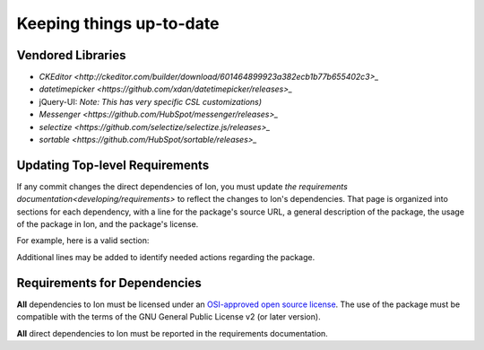 *************************
Keeping things up-to-date
*************************

Vendored Libraries
==================

- `CKEditor <http://ckeditor.com/builder/download/601464899923a382ecb1b77b655402c3>_`
- `datetimepicker <https://github.com/xdan/datetimepicker/releases>_`
- jQuery-UI:
  *Note: This has very specific CSL customizations)*
- `Messenger <https://github.com/HubSpot/messenger/releases>_`
- `selectize <https://github.com/selectize/selectize.js/releases>_`
- `sortable <https://github.com/HubSpot/sortable/releases>_`

Updating Top-level Requirements
================================

If any commit changes the direct dependencies of Ion, you must update `the requirements documentation<developing/requirements>` to reflect the changes to Ion's dependencies. That page is organized into sections for each dependency, with a line for the package's source URL, a general description of the package, the usage of the package in Ion, and the package's license.

For example, here is a valid section:

.. code-block:: text
    sentry-sdk
    -----------------
    https://github.com/getsentry/sentry-python

    This package provides a Python SDK for the Sentry monitoring suite.

    It is used to collect and report information to report to Sentry in production.

    LICENSE: 2-clause BSD

Additional lines may be added to identify needed actions regarding the package.

Requirements for Dependencies
==============================

**All** dependencies to Ion must be licensed under an `OSI-approved open source license <https://opensource.org/licenses>`_.  The use of the package must be compatible with the terms of the GNU General Public License v2 (or later version).

**All** direct dependencies to Ion must be reported in the requirements documentation.
